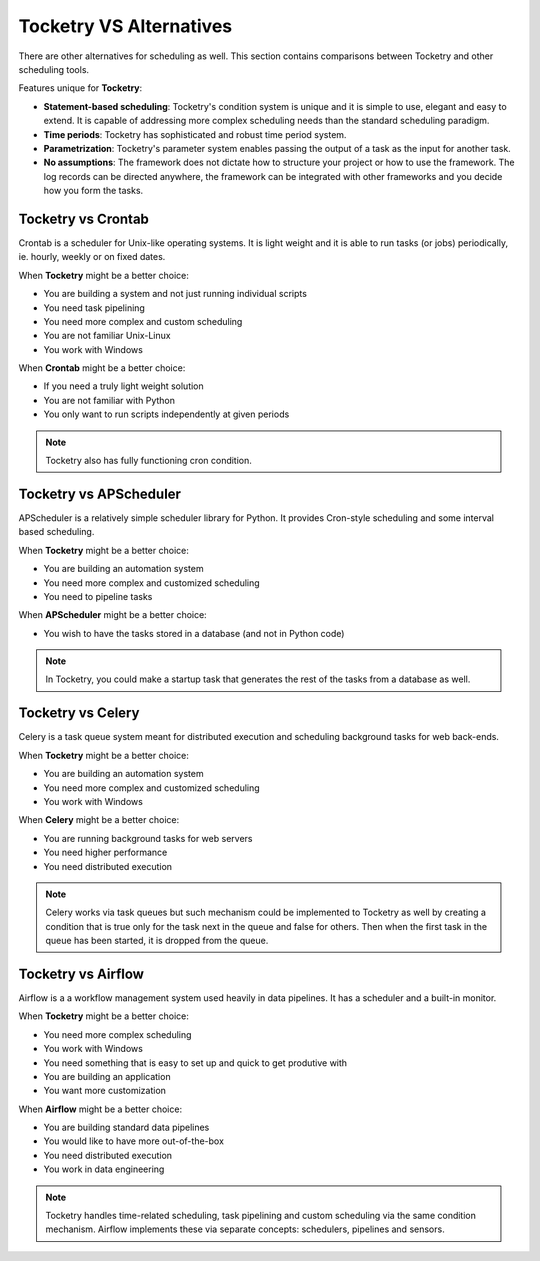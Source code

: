 
Tocketry VS Alternatives
========================

There are other alternatives for scheduling as well.
This section contains comparisons between Tocketry
and other scheduling tools.

Features unique for **Tocketry**:

- **Statement-based scheduling**: Tocketry's condition system is unique and it is 
  simple to use, elegant and easy to extend. It is capable of addressing more complex
  scheduling needs than the standard scheduling paradigm.
- **Time periods**: Tocketry has sophisticated and robust time 
  period system.
- **Parametrization**: Tocketry's parameter system enables passing
  the output of a task as the input for another task.
- **No assumptions**: The framework does not dictate how to structure
  your project or how to use the framework. The log records can be 
  directed anywhere, the framework can be integrated with other frameworks
  and you decide how you form the tasks.


Tocketry vs Crontab
-------------------

Crontab is a scheduler for Unix-like operating systems.
It is light weight and it is able to run tasks (or jobs) 
periodically, ie. hourly, weekly or on fixed dates.

When **Tocketry** might be a better choice:

- You are building a system and not just running individual scripts 
- You need task pipelining
- You need more complex and custom scheduling 
- You are not familiar Unix-Linux
- You work with Windows

When **Crontab** might be a better choice:

- If you need a truly light weight solution
- You are not familiar with Python
- You only want to run scripts independently at given periods

.. note::

    Tocketry also has fully functioning cron condition.

Tocketry vs APScheduler
------------------------

APScheduler is a relatively simple scheduler library for Python.
It provides Cron-style scheduling and some interval based scheduling.

When **Tocketry** might be a better choice:

- You are building an automation system
- You need more complex and customized scheduling
- You need to pipeline tasks 

When **APScheduler** might be a better choice:

- You wish to have the tasks stored in a database (and not in Python code)

.. note::

    In Tocketry, you could make a startup task that generates the rest of the 
    tasks from a database as well.

Tocketry vs Celery
------------------

Celery is a task queue system meant for distributed execution and 
scheduling background tasks for web back-ends.

When **Tocketry** might be a better choice:

- You are building an automation system
- You need more complex and customized scheduling
- You work with Windows

When **Celery** might be a better choice:

- You are running background tasks for web servers
- You need higher performance
- You need distributed execution

.. note::

    Celery works via task queues but such mechanism could be implemented
    to Tocketry as well by creating a condition that is true only for the
    task next in the queue and false for others. Then when the first task
    in the queue has been started, it is dropped from the queue.

Tocketry vs Airflow
-------------------

Airflow is a a workflow management system used heavily
in data pipelines. It has a scheduler and a built-in monitor.

When **Tocketry** might be a better choice:

- You need more complex scheduling
- You work with Windows
- You need something that is easy to set up
  and quick to get produtive with
- You are building an application
- You want more customization

When **Airflow** might be a better choice:

- You are building standard data pipelines
- You would like to have more out-of-the-box
- You need distributed execution
- You work in data engineering


.. note::

    Tocketry handles time-related scheduling, task pipelining
    and custom scheduling via the same condition mechanism.
    Airflow implements these via separate concepts: schedulers,
    pipelines and sensors.
